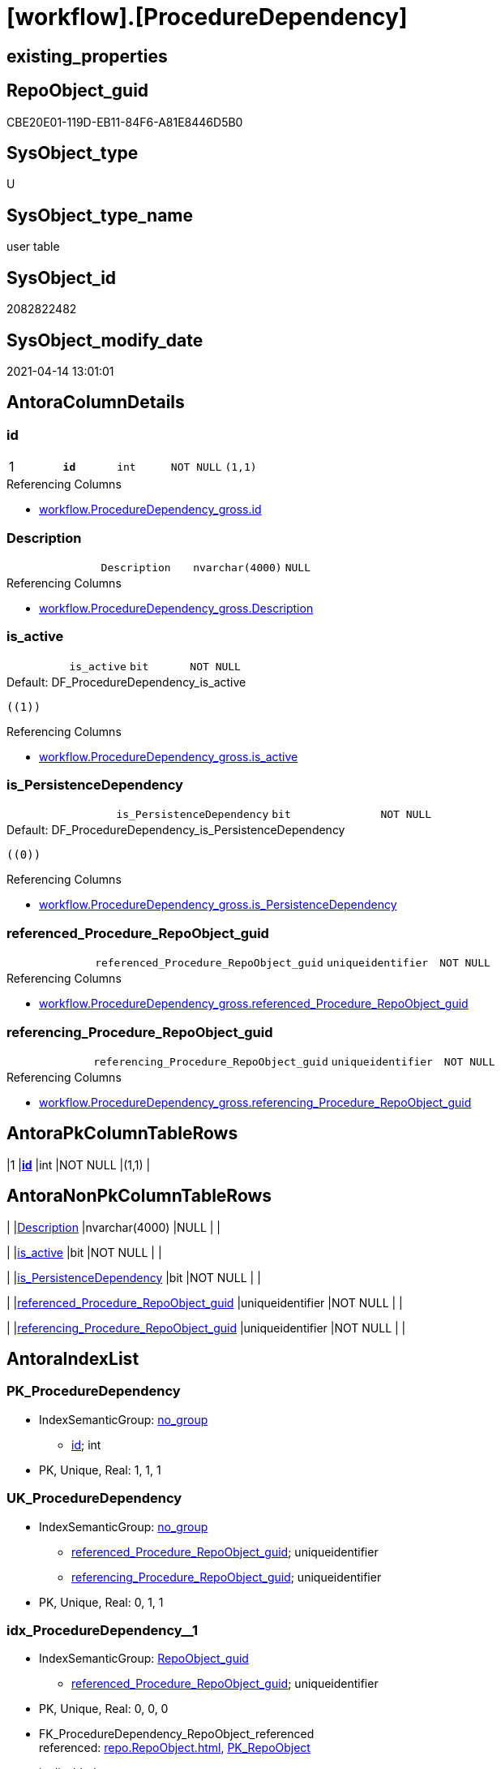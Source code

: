 = [workflow].[ProcedureDependency]

== existing_properties

// tag::existing_properties[]
:ExistsProperty--antorareferencinglist:
:ExistsProperty--pk_index_guid:
:ExistsProperty--pk_indexpatterncolumndatatype:
:ExistsProperty--pk_indexpatterncolumnname:
:ExistsProperty--FK:
:ExistsProperty--AntoraIndexList:
:ExistsProperty--Columns:
// end::existing_properties[]

== RepoObject_guid

// tag::RepoObject_guid[]
CBE20E01-119D-EB11-84F6-A81E8446D5B0
// end::RepoObject_guid[]

== SysObject_type

// tag::SysObject_type[]
U 
// end::SysObject_type[]

== SysObject_type_name

// tag::SysObject_type_name[]
user table
// end::SysObject_type_name[]

== SysObject_id

// tag::SysObject_id[]
2082822482
// end::SysObject_id[]

== SysObject_modify_date

// tag::SysObject_modify_date[]
2021-04-14 13:01:01
// end::SysObject_modify_date[]

== AntoraColumnDetails

// tag::AntoraColumnDetails[]
[[column-id]]
=== id

[cols="d,m,m,m,m,d"]
|===
|1
|*id*
|int
|NOT NULL
|(1,1)
|
|===

.Referencing Columns
--
* xref:workflow.ProcedureDependency_gross.adoc#column-id[workflow.ProcedureDependency_gross.id]
--


[[column-Description]]
=== Description

[cols="d,m,m,m,m,d"]
|===
|
|Description
|nvarchar(4000)
|NULL
|
|
|===

.Referencing Columns
--
* xref:workflow.ProcedureDependency_gross.adoc#column-Description[workflow.ProcedureDependency_gross.Description]
--


[[column-is_active]]
=== is_active

[cols="d,m,m,m,m,d"]
|===
|
|is_active
|bit
|NOT NULL
|
|
|===

.Default: DF_ProcedureDependency_is_active
....
((1))
....

.Referencing Columns
--
* xref:workflow.ProcedureDependency_gross.adoc#column-is_active[workflow.ProcedureDependency_gross.is_active]
--


[[column-is_PersistenceDependency]]
=== is_PersistenceDependency

[cols="d,m,m,m,m,d"]
|===
|
|is_PersistenceDependency
|bit
|NOT NULL
|
|
|===

.Default: DF_ProcedureDependency_is_PersistenceDependency
....
((0))
....

.Referencing Columns
--
* xref:workflow.ProcedureDependency_gross.adoc#column-is_PersistenceDependency[workflow.ProcedureDependency_gross.is_PersistenceDependency]
--


[[column-referenced_Procedure_RepoObject_guid]]
=== referenced_Procedure_RepoObject_guid

[cols="d,m,m,m,m,d"]
|===
|
|referenced_Procedure_RepoObject_guid
|uniqueidentifier
|NOT NULL
|
|
|===

.Referencing Columns
--
* xref:workflow.ProcedureDependency_gross.adoc#column-referenced_Procedure_RepoObject_guid[workflow.ProcedureDependency_gross.referenced_Procedure_RepoObject_guid]
--


[[column-referencing_Procedure_RepoObject_guid]]
=== referencing_Procedure_RepoObject_guid

[cols="d,m,m,m,m,d"]
|===
|
|referencing_Procedure_RepoObject_guid
|uniqueidentifier
|NOT NULL
|
|
|===

.Referencing Columns
--
* xref:workflow.ProcedureDependency_gross.adoc#column-referencing_Procedure_RepoObject_guid[workflow.ProcedureDependency_gross.referencing_Procedure_RepoObject_guid]
--


// end::AntoraColumnDetails[]

== AntoraPkColumnTableRows

// tag::AntoraPkColumnTableRows[]
|1
|*<<column-id>>*
|int
|NOT NULL
|(1,1)
|






// end::AntoraPkColumnTableRows[]

== AntoraNonPkColumnTableRows

// tag::AntoraNonPkColumnTableRows[]

|
|<<column-Description>>
|nvarchar(4000)
|NULL
|
|

|
|<<column-is_active>>
|bit
|NOT NULL
|
|

|
|<<column-is_PersistenceDependency>>
|bit
|NOT NULL
|
|

|
|<<column-referenced_Procedure_RepoObject_guid>>
|uniqueidentifier
|NOT NULL
|
|

|
|<<column-referencing_Procedure_RepoObject_guid>>
|uniqueidentifier
|NOT NULL
|
|

// end::AntoraNonPkColumnTableRows[]

== AntoraIndexList

// tag::AntoraIndexList[]

[[index-PK_ProcedureDependency]]
=== PK_ProcedureDependency

* IndexSemanticGroup: xref:index/IndexSemanticGroup.adoc#_no_group[no_group]
+
--
* <<column-id>>; int
--
* PK, Unique, Real: 1, 1, 1


[[index-UK_ProcedureDependency]]
=== UK_ProcedureDependency

* IndexSemanticGroup: xref:index/IndexSemanticGroup.adoc#_no_group[no_group]
+
--
* <<column-referenced_Procedure_RepoObject_guid>>; uniqueidentifier
* <<column-referencing_Procedure_RepoObject_guid>>; uniqueidentifier
--
* PK, Unique, Real: 0, 1, 1


[[index-idx_ProcedureDependency__1]]
=== idx_ProcedureDependency__1

* IndexSemanticGroup: xref:index/IndexSemanticGroup.adoc#_repoobject_guid[RepoObject_guid]
+
--
* <<column-referenced_Procedure_RepoObject_guid>>; uniqueidentifier
--
* PK, Unique, Real: 0, 0, 0
* ++FK_ProcedureDependency_RepoObject_referenced++ +
referenced: xref:repo.RepoObject.adoc[], xref:repo.RepoObject.adoc#index-PK_RepoObject[PK_RepoObject]
* is disabled


[[index-idx_ProcedureDependency__2]]
=== idx_ProcedureDependency__2

* IndexSemanticGroup: xref:index/IndexSemanticGroup.adoc#_repoobject_guid[RepoObject_guid]
+
--
* <<column-referencing_Procedure_RepoObject_guid>>; uniqueidentifier
--
* PK, Unique, Real: 0, 0, 0
* ++FK_ProcedureDependency_RepoObject_referencing++ +
referenced: xref:repo.RepoObject.adoc[], xref:repo.RepoObject.adoc#index-PK_RepoObject[PK_RepoObject]
* is disabled

// end::AntoraIndexList[]

== AntoraParameterList

// tag::AntoraParameterList[]

// end::AntoraParameterList[]

== AdocUspSteps

// tag::adocuspsteps[]

// end::adocuspsteps[]


== AntoraReferencedList

// tag::antorareferencedlist[]

// end::antorareferencedlist[]


== AntoraReferencingList

// tag::antorareferencinglist[]
* xref:repo.usp_main.adoc[]
* xref:workflow.ProcedureDependency_gross.adoc[]
// end::antorareferencinglist[]


== exampleUsage

// tag::exampleusage[]

// end::exampleusage[]


== exampleUsage_2

// tag::exampleusage_2[]

// end::exampleusage_2[]


== exampleWrong_Usage

// tag::examplewrong_usage[]

// end::examplewrong_usage[]


== has_execution_plan_issue

// tag::has_execution_plan_issue[]

// end::has_execution_plan_issue[]


== has_get_referenced_issue

// tag::has_get_referenced_issue[]

// end::has_get_referenced_issue[]


== has_history

// tag::has_history[]

// end::has_history[]


== has_history_columns

// tag::has_history_columns[]

// end::has_history_columns[]


== is_persistence

// tag::is_persistence[]

// end::is_persistence[]


== is_persistence_check_duplicate_per_pk

// tag::is_persistence_check_duplicate_per_pk[]

// end::is_persistence_check_duplicate_per_pk[]


== is_persistence_check_for_empty_source

// tag::is_persistence_check_for_empty_source[]

// end::is_persistence_check_for_empty_source[]


== is_persistence_delete_changed

// tag::is_persistence_delete_changed[]

// end::is_persistence_delete_changed[]


== is_persistence_delete_missing

// tag::is_persistence_delete_missing[]

// end::is_persistence_delete_missing[]


== is_persistence_insert

// tag::is_persistence_insert[]

// end::is_persistence_insert[]


== is_persistence_truncate

// tag::is_persistence_truncate[]

// end::is_persistence_truncate[]


== is_persistence_update_changed

// tag::is_persistence_update_changed[]

// end::is_persistence_update_changed[]


== is_repo_managed

// tag::is_repo_managed[]

// end::is_repo_managed[]


== microsoft_database_tools_support

// tag::microsoft_database_tools_support[]

// end::microsoft_database_tools_support[]


== MS_Description

// tag::ms_description[]

// end::ms_description[]


== persistence_source_RepoObject_fullname

// tag::persistence_source_repoobject_fullname[]

// end::persistence_source_repoobject_fullname[]


== persistence_source_RepoObject_fullname2

// tag::persistence_source_repoobject_fullname2[]

// end::persistence_source_repoobject_fullname2[]


== persistence_source_RepoObject_guid

// tag::persistence_source_repoobject_guid[]

// end::persistence_source_repoobject_guid[]


== persistence_source_RepoObject_xref

// tag::persistence_source_repoobject_xref[]

// end::persistence_source_repoobject_xref[]


== pk_index_guid

// tag::pk_index_guid[]
CEE20E01-119D-EB11-84F6-A81E8446D5B0
// end::pk_index_guid[]


== pk_IndexPatternColumnDatatype

// tag::pk_indexpatterncolumndatatype[]
int
// end::pk_indexpatterncolumndatatype[]


== pk_IndexPatternColumnName

// tag::pk_indexpatterncolumnname[]
id
// end::pk_indexpatterncolumnname[]


== pk_IndexSemanticGroup

// tag::pk_indexsemanticgroup[]

// end::pk_indexsemanticgroup[]


== ReferencedObjectList

// tag::referencedobjectlist[]

// end::referencedobjectlist[]


== usp_persistence_RepoObject_guid

// tag::usp_persistence_repoobject_guid[]

// end::usp_persistence_repoobject_guid[]


== UspParameters

// tag::uspparameters[]

// end::uspparameters[]


== sql_modules_definition

// tag::sql_modules_definition[]
[source,sql]
----

----
// end::sql_modules_definition[]


